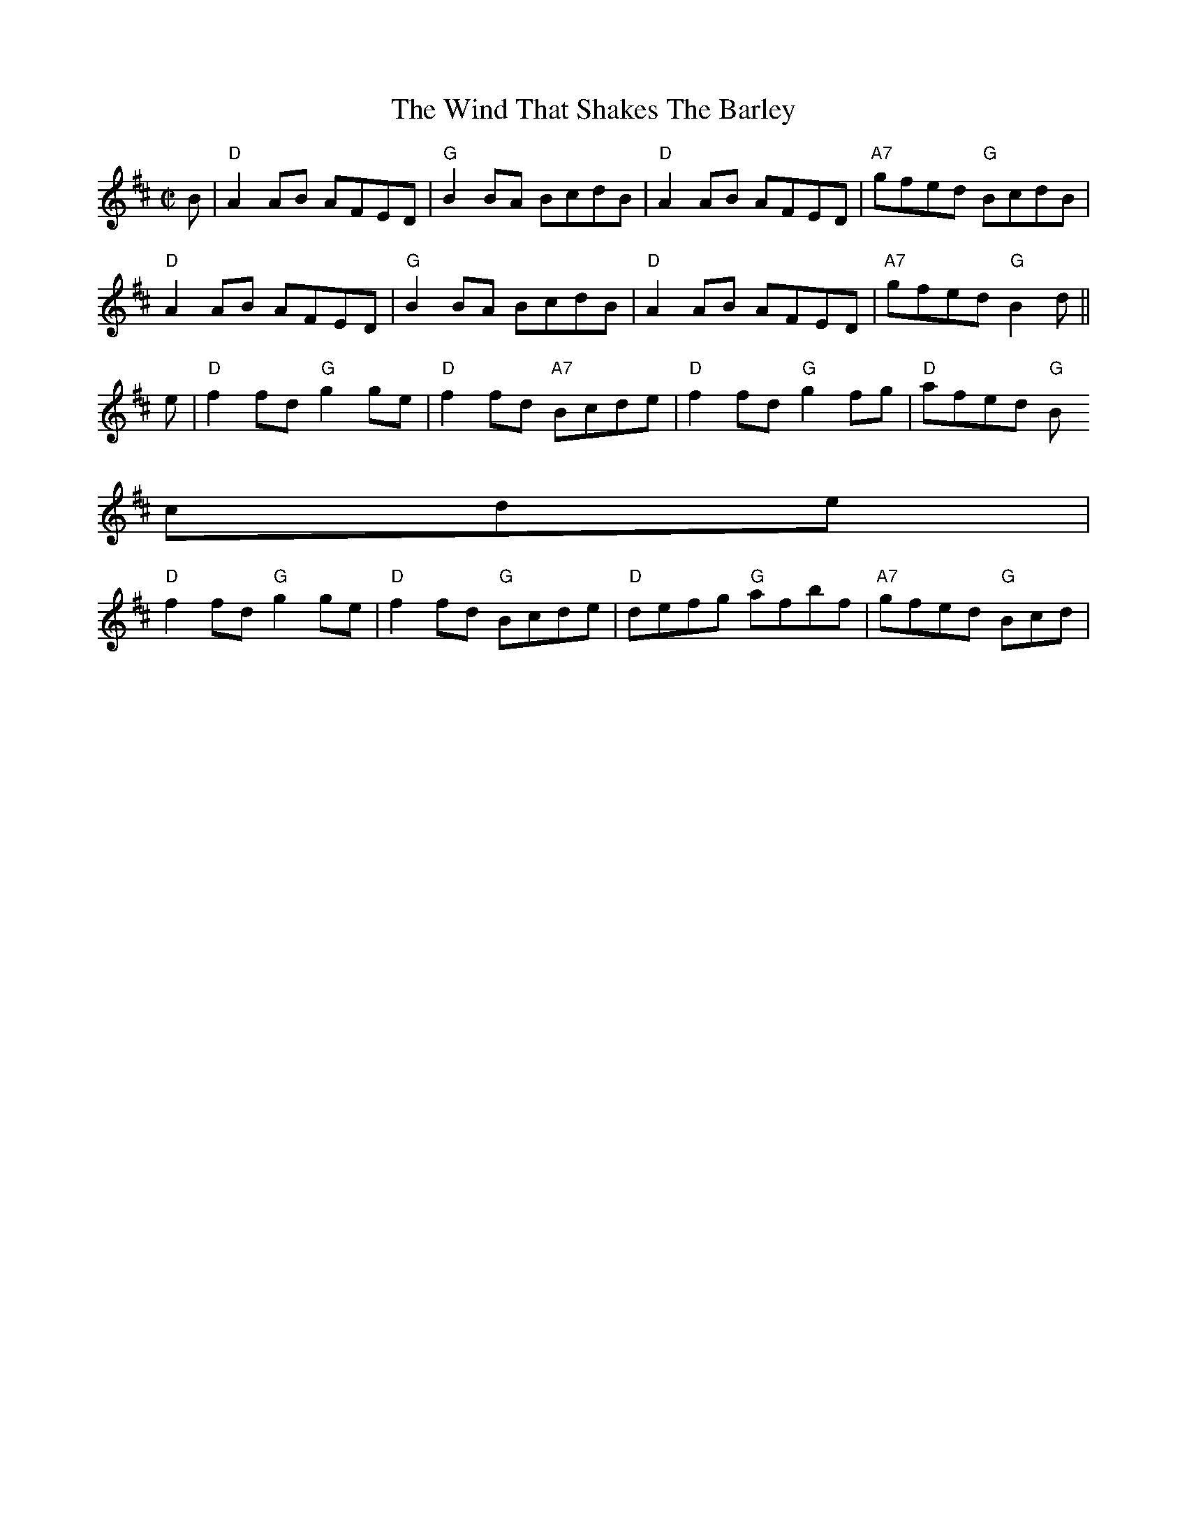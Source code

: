 X:3
T:Wind That Shakes The Barley, The
M:C|
L:1/8
S:Planxty: Cold Blow... Trk. 5
K:D
B| "D"A2 AB AFED| "G"B2 BA BcdB| "D"A2 AB AFED| "A7"gfed "G"BcdB|
"D"A2 AB AFED| "G"B2 BA BcdB| "D"A2 AB AFED| "A7"gfed "G"B2 d ||
e| "D"f2 fd "G"g2 ge| "D"f2 fd "A7"Bcde| "D"f2 fd "G"g2 fg| "D"afed "G"B
cde|
"D"f2 fd "G"g2 ge| "D"f2 fd "G"Bcde| "D"defg "G"afbf| "A7"gfed "G"Bcd |>
|
% Output from ABC2Win  Version 2.1 i on 6/25/2004
